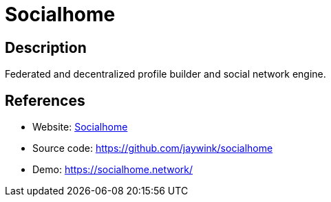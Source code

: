 = Socialhome

:Name:          Socialhome
:Language:      Socialhome
:License:       AGPL-3.0
:Topic:         Communication systems
:Category:      Social Networks and Forums
:Subcategory:   

// END-OF-HEADER. DO NOT MODIFY OR DELETE THIS LINE

== Description

Federated and decentralized profile builder and social network engine.

== References

* Website: https://socialhome.network[Socialhome]
* Source code: https://github.com/jaywink/socialhome[https://github.com/jaywink/socialhome]
* Demo: https://socialhome.network/[https://socialhome.network/]
